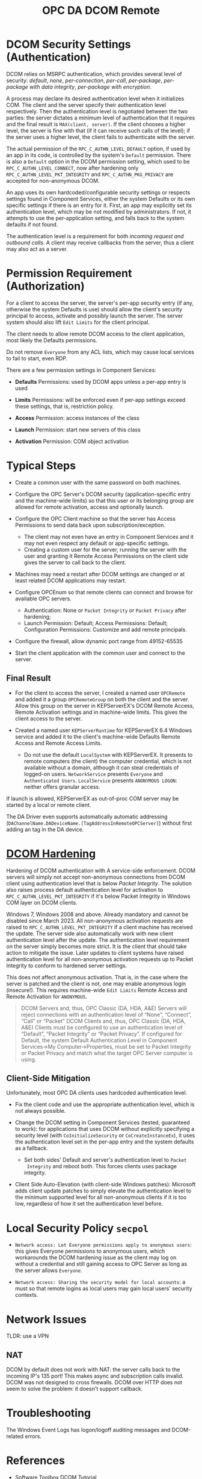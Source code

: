 #+title: OPC DA DCOM Remote

* DCOM Security Settings (Authentication)

DCOM relies on MSRPC authentication, which provides several level of security:
/default/, /none/, /per-connection/, /per-call/, /per-package/, /per-package with data
integrity/, /per-package with encryption/.

A process may declare its desired authentication level when it initializes COM.
The client and the server specify their authentication level respectively.
Then the authentication level is negotiated between the two parties: the server
dictates a minimum level of authentication that it requires and the final result
is =MAX(client, server)=. If the client chooses a higher level, the server is fine
with that (if it can receive such calls of the level); 
if the server uses a higher level, the client fails to authenticate with the server.

The actual permission of the =RPC_C_AUTHN_LEVEL_DEFAULT= option, if used by an app in its
code, is controlled by the system's =Default= permission. There is also a
=Default= option in the DCOM permission setting, which used to be
=RPC_C_AUTHN_LEVEL_CONNECT=, now after hardening only =RPC_C_AUTHN_LEVEL_PKT_INTEGRITY= and
=RPC_C_AUTHN_PKG_PRIVACY= are accepted for non-anonymous DCOM.

An app uses its own hardcoded/configurable security settings or respects settings
found in Component Services, either the system Defaults or its own specific
settings if there is an entry for it.
First, an app may explicitly set its authentication level, which may be not modified
by administrators. If not, it attempts to use the per-application setting, and
falls back to the system defaults if not found. 

The authentication level is a requirement for both /incoming request and outbound calls/. 
A client may receive callbacks from the server, thus a client may also act as a server.

* Permission Requirement (Authorization)

For a client to access the server, the server's per-app security entry (if any,
otherwise the system Defaults is use) should
allow the client's security principal to access, activate and possibly launch the server. The
server system should also lift =Edit Limits= for the client principal.

The client needs to allow remote DCOM access to the client application, most
likely the Defaults permissions.

Do not remove =Everyone= from any ACL lists, which may cause local services to
fail to start, even RDP.

There are a few permission settings in Component Services:

- *Defaults* Permissions: used by DCOM apps unless a per-app entry is used

- *Limits* Permissions: will be enforced even if per-app settings exceed these
  settings, that is, restriction policy.

- *Access* Permission: access instances of the class

- *Launch* Permission: start new servers of this class

- *Activation* Permission: COM object activation

* Typical Steps

- Create a common user with the same password on both machines.

- Configure the OPC Server's DCOM security (application-specific entry and the
  machine-wide limits) so that this user or its belonging
  group are allowed for remote activation, access and optionally launch.

- Configure the OPC Client machine so that the server has Access Permissions to
  send data back upon subscription/exception.
  + The client may not even have an entry in Component Services and it may not
    even respect any default or app-specific settings.
  + Creating a custom user for the server, running the server with the user and granting it Remote Access
    Permissions on the client side gives the server to call back to the client.

- Machines may need a restart after DCOM settings are changed or at least
  related DCOM applications may restart.

- Configure OPCEnum so that remote clients can connect and browse for available
  OPC servers.
  + Authentication: None or =Packet Integrity= or =Packet Privacy= after hardening;
  + Launch Permission: Default; Access Permissions: Default; Configuration
    Permissions: Customize and add remote principals.

- Configure the firewall, allow dynamic port range from 49152-65535

- Start the client application with the common user and connect to the server.


** Final Result

- For the client to access the server, I created a named user =OPCRemote= and
  added it a group =OPCRemoteGroup= on both the client and the server.
  Allow this group on the server in KEPServerEX's DCOM Remote Access,
  Remote Activation settings and in machine-wide limits. This gives the client
  access to the server.

- Created a named user =KEPServerRuntime= for KEPServerEX 6.4 Windows service and
  added it to the client's machine-wide Defaults Remote Access and Remote Access Limits.
  + Do not use the default =LocalSystem= with KEPServerEX. It presents to remote
    computers (the client) the computer credential, which is not available
    without a domain, although it can steal credentials of logged-on users.
    =NetworkService= presents =Everyone= and =Authenticated Users=.
    =LocalService= presents =ANONYMOUS LOGON=: neither offers granular access.

If launch is allowed, KEPServerEX as out-of-proc COM server may be started by a
local or remote client.

The DA Driver even supports automatically automatic addressing
(=DAChannelName.DADeviceName.[TagAddressInRemoteOPCServer]=)
without first adding an tag in the DA device.

* [[https://support.microsoft.com/en-us/topic/kb5004442-manage-changes-for-windows-dcom-server-security-feature-bypass-cve-2021-26414-f1400b52-c141-43d2-941e-37ed901c769c][DCOM Hardening]]

Hardening of DCOM authentication with A service-side enforcement. DCOM servers
will simply not accept non-anonymous connections from DCOM client using
authentication level that is below /Packet Integrity/. The solution also raises
process default authentication level for activation to
=RPC_C_AUTHN_LEVEL_PKT_INTEGRITY= if it's below Packet Integrity in Windows COM
layer on DCOM clients.

Windows 7, Windows 2008 and above. Already mandatory and cannot be disabled
since March 2023.
All non-anonymous activation requests are raised to
=RPC_C_AUTHN_LEVEL_PKT_INTEGRITY= if a client machine has received the update.
The server side also automatically work with new client authentication level
after the update. The authentication level requirement on the server simply
becomes more strict. It is the client that should take action to mitigate the issue.
Later updates to client systems have raised authentication level for all non-anonymous
activation requests up to Packet Integrity to conform to hardened server settings.

This does not affect anonymous activation. That is, in the case where the server
is patched and the client is not, one may enable anonymous login (insecure!).
This requires machine-wide =Edit Limits= Remote Access and Remote Activation for =ANONYMOUS=.

#+begin_quote
    DCOM Servers and, thus, OPC Classic (DA, HDA, A&E) Servers will reject
    connections with an authentication level of “None”, “Connect”, “Call” or
    “Packet”
    DCOM Clients and, thus, OPC Classic (DA, HDA, A&E) Clients must be
    configured to use an authentication level of “Default”, “Packet Integrity”
    or “Packet Privacy”.  If configured for Default, the system Default
    Authentication Level in Component Services->My Computer->Properties, must be
    set to Packet Integrity or Packet Privacy and match what the target OPC
    Server computer is using.
#+end_quote

** Client-Side Mitigation

Unfortunately, most OPC DA clients uses hardcoded authentication level.

- Fix the client code and use the appropriate authentication level, which is not
  always possible.

- Change the DCOM setting in Component Services (tested, guaranteed to work):
  for applications that uses DCOM without explicitly
  specifying a security level (with =CoInitializeSecurity= or
  =CoCreateInstanceEx=), it uses the authentication level set in the per-app
  entry and the system defaults as a fallback.
  + Set both sides' Default and server's authentication level to =Packet
    Integrity= and reboot both.
    This forces clients uses package integrity.

- Client Side Auto-Elevation (with client-side Windows patches): 
  Microsoft adds client update patches to simply elevate the authentication
	level to the minimum supported level for all non-anonymous clients if it is too low,
	regardless of how it set the authentication level before.

* Local Security Policy =secpol=

- =Network access: Let Everyone permissions apply to anonymous users=: this gives
  Everyone permissions to anonymous users, which workarounds the DCOM hardening
  issue as the client may log on without a credential and still gaining access
  to OPC Server as long as the server allows =Everyone=.

- =Network access: Sharing the security model for local accounts=: a must so
  that remote logins as local users may gain local users' security contexts.

* Network Issues

TLDR: use a VPN

** NAT

DCOM by default does not work with NAT: the server calls back to the incoming
IP's 135 port! This makes async and subscription calls invalid. DCOM was not
designed to cross firewalls. DCOM over HTTP does not seem to solve the problem:
it doesn't support callback.

* Troubleshooting

The Windows Event Logs has logon/logoff auditing messages and DCOM-related errors.

* References

- [[https://www.softwaretoolbox.com/dcom/html/background.html][Software Toolbox DCOM Tutorial]]

- [[https://support.softwaretoolbox.com/app/answers/detail/a_id/4017][Microsoft DCOM Hardening (CVE-2021-26414, KB5004442) Technical Resources]]

- [[https://learn.microsoft.com/en-us/previous-versions/windows/it-pro/windows-server-2008-r2-and-2008/cc772031(v=ws.11)][Manage DCOM Applications]]

- [[https://serverfault.com/questions/135867/how-to-grant-network-access-to-localsystem-account][How To Grant Network Access to LocalSystem Account]]

- [[http://web.archive.org/web/20061219191308/http://msdn.microsoft.com/library/en-us/dndcom/html/cis.asp][COM Internet Services]]

- [[https://www.codeproject.com/Articles/5370249/Dealing-with-DCOM-Hardening-Part-1][Dealing with DCOM Hardening]]
